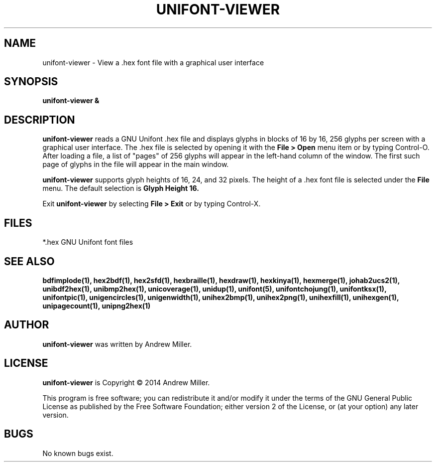 .TH UNIFONT\-VIEWER 1 "2014 Jun 01"
.SH NAME
unifont\-viewer \- View a .hex font file with a graphical user interface
.SH SYNOPSIS
.br
.B unifont\-viewer &
.SH DESCRIPTION
.B unifont\-viewer
reads a GNU Unifont .hex file and displays glyphs in blocks of 16 by 16,
256 glyphs per screen with a graphical user interface.  The .hex file
is selected by opening it with the
.B File > Open
menu item or by typing Control\-O.  After loading a file, a list of "pages" of
256 glyphs will appear in the left\-hand column of the window.  The first
such page of glyphs in the file will appear in the main window.
.PP
.B unifont\-viewer
supports glyph heights of 16, 24, and 32 pixels.  The height of a .hex font
file is selected under the
.B File
menu.  The default selection is
.B Glyph Height 16.
.PP
Exit
.B unifont\-viewer
by selecting
.B File > Exit
or by typing Control\-X.
.SH FILES
*.hex GNU Unifont font files
.SH SEE ALSO
.BR bdfimplode(1),
.BR hex2bdf(1),
.BR hex2sfd(1),
.BR hexbraille(1),
.BR hexdraw(1),
.BR hexkinya(1),
.BR hexmerge(1),
.BR johab2ucs2(1),
.BR unibdf2hex(1),
.BR unibmp2hex(1),
.BR unicoverage(1),
.BR unidup(1),
.BR unifont(5),
.BR unifontchojung(1),
.BR unifontksx(1),
.BR unifontpic(1),
.BR unigencircles(1),
.BR unigenwidth(1),
.BR unihex2bmp(1),
.BR unihex2png(1),
.BR unihexfill(1),
.BR unihexgen(1),
.BR unipagecount(1),
.BR unipng2hex(1)
.SH AUTHOR
.B unifont\-viewer
was written by Andrew Miller.
.SH LICENSE
.B unifont\-viewer
is Copyright \(co 2014 Andrew Miller.
.PP
This program is free software; you can redistribute it and/or modify
it under the terms of the GNU General Public License as published by
the Free Software Foundation; either version 2 of the License, or
(at your option) any later version.
.SH BUGS
No known bugs exist.
